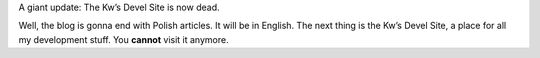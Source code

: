 .. title: Language change + Kw's Devel Site
.. slug: 2010-10-02-language-change-kws-devel-site
.. date: 2010-10-02 00:00:00
.. tags: wordpress, blog
.. description: A word or two about the language change.

A giant update: The Kw’s Devel Site is now dead.

Well, the blog is gonna end with Polish articles. It will be in English. The
next thing is the Kw’s Devel Site, a place for all my development stuff.
You **cannot** visit it anymore.

.. TEASER_END
